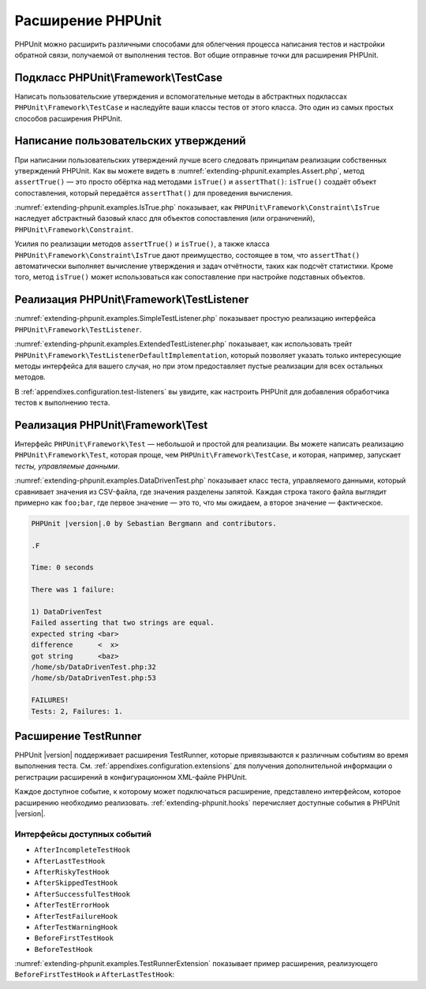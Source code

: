 

.. _extending-phpunit:

==================
Расширение PHPUnit
==================

PHPUnit можно расширить различными способами для облегчения процесса написания тестов
и настройки обратной связи, получаемой от выполнения тестов. Вот общие отправные точки
для расширения PHPUnit.

.. _extending-phpunit.PHPUnit_Framework_TestCase:

Подкласс PHPUnit\\Framework\\TestCase
#####################################

Написать пользовательские утверждения и вспомогательные методы
в абстрактных подклассах ``PHPUnit\Framework\TestCase`` и наследуйте
ваши классы тестов от этого класса.
Это один из самых простых способов расширения PHPUnit.

.. _extending-phpunit.custom-assertions:

Написание пользовательских утверждений
######################################

При написании пользовательских утверждений  лучше всего следовать
принципам реализации собственных утверждений PHPUnit.
Как вы можете видеть в
:numref:`extending-phpunit.examples.Assert.php`, метод
``assertTrue()`` — это просто обёртка над методами
``isTrue()`` и ``assertThat()``:
``isTrue()`` создаёт объект сопоставления, который передаётся
``assertThat()`` для проведения вычисления.

.. code-block:: php
    :caption: Методы assertTrue() и isTrue() класса PHPUnit\Framework\Assert
    :name: extending-phpunit.examples.Assert.php

    <?php
    namespace PHPUnit\Framework;

    use PHPUnit\Framework\TestCase;

    abstract class Assert
    {
        // ...

        /**
         * Утверждает, что условие истинно
         *
         * @param  boolean $condition
         * @param  string  $message
         * @throws PHPUnit\Framework\AssertionFailedError
         */
        public static function assertTrue($condition, $message = '')
        {
            self::assertThat($condition, self::isTrue(), $message);
        }

        // ...

        /**
         * Возвращает объект сопоставления PHPUnit\Framework\Constraint\IsTrue.
         *
         * @return PHPUnit\Framework\Constraint\IsTrue
         * @since  Method available since Release 3.3.0
         */
        public static function isTrue()
        {
            return new PHPUnit\Framework\Constraint\IsTrue;
        }

        // ...
    }

:numref:`extending-phpunit.examples.IsTrue.php` показывает, как
``PHPUnit\Framework\Constraint\IsTrue`` наследует
абстрактный базовый класс для объектов сопоставления (или ограничений),
``PHPUnit\Framework\Constraint``.

.. code-block:: php
    :caption: Класс PHPUnit\Framework\Constraint\IsTrue
    :name: extending-phpunit.examples.IsTrue.php

    <?php
    namespace PHPUnit\Framework\Constraint;

    use PHPUnit\Framework\Constraint;

    class IsTrue extends Constraint
    {
        /**
         * Вычисляет ограничение для параметра $other. Возвращает true, если
         * ограничение удовлетворяется, в противном случае — false.
         *
         * @param mixed $other Value or object to evaluate.
         * @return bool
         */
        public function matches($other)
        {
            return $other === true;
        }

        /**
         * Возвращает ограничения в виде строки
         *
         * @return string
         */
        public function toString()
        {
            return 'это true';
        }
    }

Усилия по реализации методов ``assertTrue()`` и
``isTrue()``, а также класса
``PHPUnit\Framework\Constraint\IsTrue`` дают
преимущество, состоящее в том, что ``assertThat()`` автоматически выполняет
вычисление утверждения и задач отчётности, таких как подсчёт
статистики. Кроме того, метод ``isTrue()`` может использоваться
как сопоставление при настройке подставных объектов.

.. _extending-phpunit.PHPUnit_Framework_TestListener:

Реализация PHPUnit\\Framework\\TestListener
###########################################

:numref:`extending-phpunit.examples.SimpleTestListener.php`
показывает простую реализацию интерфейса ``PHPUnit\Framework\TestListener``.

.. code-block:: php
    :caption: Простой обработчик тестов
    :name: extending-phpunit.examples.SimpleTestListener.php

    <?php
    use PHPUnit\Framework\TestCase;
    use PHPUnit\Framework\TestListener;

    class SimpleTestListener implements TestListener
    {
        public function addError(PHPUnit\Framework\Test $test, \Throwable $e, float $time): void
        {
            printf("Ошибка во время выполнения теста '%s'.\n", $test->getName());
        }

        public function addWarning(PHPUnit\Framework\Test $test, PHPUnit\Framework\Warning $e, float $time): void
        {
            printf("Предупреждение во время выполнения теста '%s'.\n", $test->getName());
        }

        public function addFailure(PHPUnit\Framework\Test $test, PHPUnit\Framework\AssertionFailedError $e, float $time): void
        {
            printf("Тест '%s' провалился.\n", $test->getName());
        }

        public function addIncompleteTest(PHPUnit\Framework\Test $test, Exception $e, float $time): void
        {
            printf("Тест '%s' является неполным.\n", $test->getName());
        }

        public function addRiskyTest(PHPUnit\Framework\Test $test, Exception $e, float $time): void
        {
            printf("Тест '%s' считается рискованным.\n", $test->getName());
        }

        public function addSkippedTest(PHPUnit\Framework\Test $test, Exception $e, float $time): void
        {
            printf("Тест '%s' был пропущен.\n", $test->getName());
        }

        public function startTest(PHPUnit\Framework\Test $test): void
        {
            printf("Тест '%s' запустился.\n", $test->getName());
        }

        public function endTest(PHPUnit\Framework\Test $test, float $time): void
        {
            printf("Тест '%s' завершился.\n", $test->getName());
        }

        public function startTestSuite(PHPUnit\Framework\TestSuite $suite): void
        {
            printf("Набор тестов '%s' запустился.\n", $suite->getName());
        }

        public function endTestSuite(PHPUnit\Framework\TestSuite $suite): void
        {
            printf("Набор тестов '%s' завершился.\n", $suite->getName());
        }
    }

:numref:`extending-phpunit.examples.ExtendedTestListener.php`
показывает, как использовать трейт ``PHPUnit\Framework\TestListenerDefaultImplementation``,
который позволяет указать только интересующие методы интерфейса для вашего случая,
но при этом предоставляет пустые реализации для всех остальных методов.

.. code-block:: php
    :caption: Использование трейта с реализацией по умолчанию для обработчика тестов
    :name: extending-phpunit.examples.ExtendedTestListener.php

    <?php
    use PHPUnit\Framework\TestListener;
    use PHPUnit\Framework\TestListenerDefaultImplementation;

    class ShortTestListener implements TestListener
    {
        use TestListenerDefaultImplementation;

        public function endTest(PHPUnit\Framework\Test $test, $time): void
        {
            printf("Тест '%s' завершился.\n", $test->getName());
        }
    }

В :ref:`appendixes.configuration.test-listeners` вы увидите,
как настроить PHPUnit для добавления обработчика тестов
к выполнению теста.

.. _extending-phpunit.PHPUnit_Framework_Test:

Реализация PHPUnit\\Framework\\Test
#################################

Интерфейс ``PHPUnit\Framework\Test`` — небольшой и простой
для реализации. Вы можете написать реализацию
``PHPUnit\Framework\Test``, которая проще, чем
``PHPUnit\Framework\TestCase``, и которая, например, запускает
*тесты, управляемые данными*.

:numref:`extending-phpunit.examples.DataDrivenTest.php`
показывает класс теста, управляемого данными, который сравнивает значения из CSV-файла,
где значения разделены запятой. Каждая строка такого файла выглядит примерно как
``foo;bar``, где первое значение — это то, что мы ожидаем, а
второе значение — фактическое.

.. code-block:: php
    :caption: Тест, управляемый данными
    :name: extending-phpunit.examples.DataDrivenTest.php

    <?php
    use PHPUnit\Framework\TestCase;

    class DataDrivenTest implements PHPUnit\Framework\Test
    {
        private $lines;

        public function __construct($dataFile)
        {
            $this->lines = file($dataFile);
        }

        public function count()
        {
            return 1;
        }

        public function run(PHPUnit\Framework\TestResult $result = null)
        {
            if ($result === null) {
                $result = new PHPUnit\Framework\TestResult;
            }

            foreach ($this->lines as $line) {
                $result->startTest($this);
                PHP_Timer::start();
                $stopTime = null;

                list($expected, $actual) = explode(';', $line);

                try {
                    PHPUnit\Framework\Assert::assertEquals(
                      trim($expected), trim($actual)
                    );
                }

                catch (PHPUnit\Framework\AssertionFailedError $e) {
                    $stopTime = PHP_Timer::stop();
                    $result->addFailure($this, $e, $stopTime);
                }

                catch (Exception $e) {
                    $stopTime = PHP_Timer::stop();
                    $result->addError($this, $e, $stopTime);
                }

                if ($stopTime === null) {
                    $stopTime = PHP_Timer::stop();
                }

                $result->endTest($this, $stopTime);
            }

            return $result;
        }
    }

    $test = new DataDrivenTest('data_file.csv');
    $result = PHPUnit\TextUI\TestRunner::run($test);

.. code-block:: bash

    PHPUnit |version|.0 by Sebastian Bergmann and contributors.

    .F

    Time: 0 seconds

    There was 1 failure:

    1) DataDrivenTest
    Failed asserting that two strings are equal.
    expected string <bar>
    difference      <  x>
    got string      <baz>
    /home/sb/DataDrivenTest.php:32
    /home/sb/DataDrivenTest.php:53

    FAILURES!
    Tests: 2, Failures: 1.

.. _extending-phpunit.TestRunner:

Расширение TestRunner
#####################

PHPUnit |version| поддерживает расширения TestRunner, которые привязываются
к различным событиям во время выполнения теста.
См. :ref:`appendixes.configuration.extensions` для получения дополнительной информации
о регистрации расширений в конфигурационном XML-файле PHPUnit.

Каждое доступное событие, к которому может подключаться расширение, представлено интерфейсом,
которое расширению необходимо реализовать.
:ref:`extending-phpunit.hooks` перечисляет доступные события в
PHPUnit |version|.

.. _extending-phpunit.hooks:

Интерфейсы доступных событий
----------------------------

- ``AfterIncompleteTestHook``
- ``AfterLastTestHook``
- ``AfterRiskyTestHook``
- ``AfterSkippedTestHook``
- ``AfterSuccessfulTestHook``
- ``AfterTestErrorHook``
- ``AfterTestFailureHook``
- ``AfterTestWarningHook``
- ``BeforeFirstTestHook``
- ``BeforeTestHook``

:numref:`extending-phpunit.examples.TestRunnerExtension` показывает пример
расширения, реализующего ``BeforeFirstTestHook`` и ``AfterLastTestHook``:

.. code-block:: php
    :caption: Пример расширения TestRunner
    :name: extending-phpunit.examples.TestRunnerExtension

    <?php

    namespace Vendor;

    use PHPUnit\Runner\AfterLastTestHook;
    use PHPUnit\Runner\BeforeFirstTestHook;

    final class MyExtension implements BeforeFirstTestHook, AfterLastTestHook
    {
        public function executeAfterLastTest(): void
        {
            // вызывается после последнего выполненного теста
        }

        public function executeBeforeFirstTest(): void
        {
            // вызывается до выполнения первого теста
        }
    }
